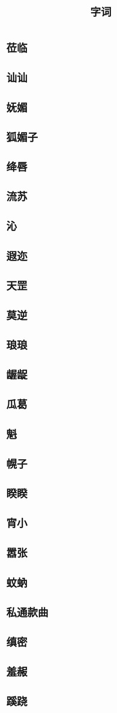 #+TITLE: 字词

* 莅临
* 讪讪
* 妩媚
* 狐媚子
* 绛唇
* 流苏
* 沁
* 遐迩
* 天罡
* 莫逆
* 琅琅 
* 龌龊
* 瓜葛
* 魁
* 幌子
* 睽睽
* 宵小
* 嚣张
* 蚊蚋
* 私通款曲
* 缜密
* 羞赧
* 蹊跷
